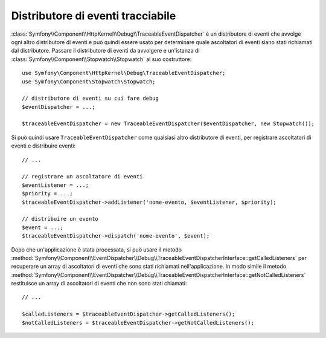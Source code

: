 .. index::
    single: EventDispatcher; Debug
    single: EventDispatcher; Traceable

Distributore di eventi tracciabile
==================================

:class:`Symfony\\Component\\HttpKernel\\Debug\\TraceableEventDispatcher`
è un distributore di eventi che avvolge ogni altro distributore di eventi e può quindi
essere usato per determinare quale ascoltatori di eventi siano stati richiamati dal distributore.
Passare il distributore di eventi da avvolgere e un'istanza di
:class:`Symfony\\Component\\Stopwatch\\Stopwatch` al suo costruttore::

    use Symfony\Component\HttpKernel\Debug\TraceableEventDispatcher;
    use Symfony\Component\Stopwatch\Stopwatch;

    // distributore di eventi su cui fare debug
    $eventDispatcher = ...;

    $traceableEventDispatcher = new TraceableEventDispatcher($eventDispatcher, new Stopwatch());

Si può quindi usare ``TraceableEventDispatcher`` come qualsiasi altro distributore di eventi,
per registrare ascoltatori di eventi e distribuire eventi::

    // ...

    // registrare un ascoltatore di eventi
    $eventListener = ...;
    $priority = ...;
    $traceableEventDispatcher->addListener('nome-evento, $eventListener, $priority);

    // distribuire un evento
    $event = ...;
    $traceableEventDispatcher->dispatch('nome-evento', $event);

Dopo che un'applicazione è stata processata, si può usare il metodo
:method:`Symfony\\Component\\EventDispatcher\\Debug\\TraceableEventDispatcherInterface::getCalledListeners`
per recuperare un array di ascoltatori di eventi che sono stati richiamati
nell'applicazione. In modo simile il metodo
:method:`Symfony\\Component\\EventDispatcher\\Debug\\TraceableEventDispatcherInterface::getNotCalledListeners`
restituisce un array di ascoltatori di eventi che non sono stati chiamati::

    // ...

    $calledListeners = $traceableEventDispatcher->getCalledListeners();
    $notCalledListeners = $traceableEventDispatcher->getNotCalledListeners();
